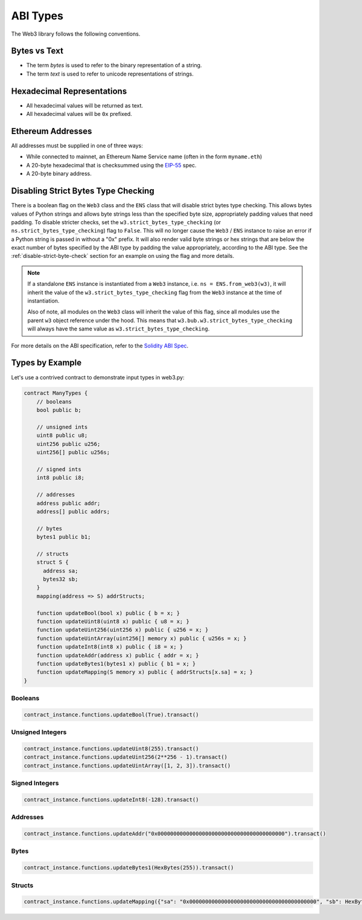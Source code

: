 ABI Types
=========

The Web3 library follows the following conventions.

Bytes vs Text
-------------

* The term *bytes* is used to refer to the binary representation of a string.
* The term *text* is used to refer to unicode representations of strings.

Hexadecimal Representations
---------------------------

* All hexadecimal values will be returned as text.
* All hexadecimal values will be ``0x`` prefixed.

Ethereum Addresses
------------------

All addresses must be supplied in one of three ways:

* While connected to mainnet, an Ethereum Name Service name (often in the form ``myname.eth``)
* A 20-byte hexadecimal that is checksummed using the `EIP-55
  <https://github.com/ethereum/EIPs/blob/master/EIPS/eip-55.md>`_ spec.
* A 20-byte binary address.

Disabling Strict Bytes Type Checking
------------------------------------

There is a boolean flag on the ``Web3`` class and the ``ENS`` class that will disable
strict bytes type checking. This allows bytes values of Python strings and allows byte
strings less than the specified byte size, appropriately padding values that need
padding. To disable stricter checks, set the ``w3.strict_bytes_type_checking``
(or ``ns.strict_bytes_type_checking``) flag to ``False``. This will no longer cause
the ``Web3`` / ``ENS`` instance to raise an error if a Python string is passed in
without a "0x" prefix. It will also render valid byte strings or hex strings
that are below the exact number of bytes specified by the ABI type by padding the value
appropriately, according to the ABI type. See the :ref:`disable-strict-byte-check`
section for an example on using the flag and more details.

.. note::
    If a standalone ``ENS`` instance is instantiated from a ``Web3`` instance, i.e.
    ``ns = ENS.from_web3(w3)``, it will inherit the value of the
    ``w3.strict_bytes_type_checking`` flag from the ``Web3`` instance at the time of
    instantiation.

    Also of note, all modules on the ``Web3`` class will inherit the value of this flag,
    since all modules use the parent ``w3`` object reference under the hood. This means
    that ``w3.bub.w3.strict_bytes_type_checking`` will always have the same value as
    ``w3.strict_bytes_type_checking``.


For more details on the ABI
specification, refer to the
`Solidity ABI Spec <https://docs.soliditylang.org/en/latest/abi-spec.html>`_.


Types by Example
----------------

Let's use a contrived contract to demonstrate input types in web3.py:

.. code-block:: none

   contract ManyTypes {
       // booleans
       bool public b;

       // unsigned ints
       uint8 public u8;
       uint256 public u256;
       uint256[] public u256s;

       // signed ints
       int8 public i8;

       // addresses
       address public addr;
       address[] public addrs;

       // bytes
       bytes1 public b1;

       // structs
       struct S {
         address sa;
         bytes32 sb;
       }
       mapping(address => S) addrStructs;

       function updateBool(bool x) public { b = x; }
       function updateUint8(uint8 x) public { u8 = x; }
       function updateUint256(uint256 x) public { u256 = x; }
       function updateUintArray(uint256[] memory x) public { u256s = x; }
       function updateInt8(int8 x) public { i8 = x; }
       function updateAddr(address x) public { addr = x; }
       function updateBytes1(bytes1 x) public { b1 = x; }
       function updateMapping(S memory x) public { addrStructs[x.sa] = x; }
   }

Booleans
________

.. code-block:: python

   contract_instance.functions.updateBool(True).transact()

Unsigned Integers
_________________

.. code-block:: python

   contract_instance.functions.updateUint8(255).transact()
   contract_instance.functions.updateUint256(2**256 - 1).transact()
   contract_instance.functions.updateUintArray([1, 2, 3]).transact()

Signed Integers
_______________

.. code-block:: python

   contract_instance.functions.updateInt8(-128).transact()

Addresses
_________

.. code-block:: python

   contract_instance.functions.updateAddr("0x0000000000000000000000000000000000000000").transact()

Bytes
_____

.. code-block:: python

   contract_instance.functions.updateBytes1(HexBytes(255)).transact()

Structs
_______

.. code-block:: python

   contract_instance.functions.updateMapping({"sa": "0x0000000000000000000000000000000000000000", "sb": HexBytes(123)}).transact()

